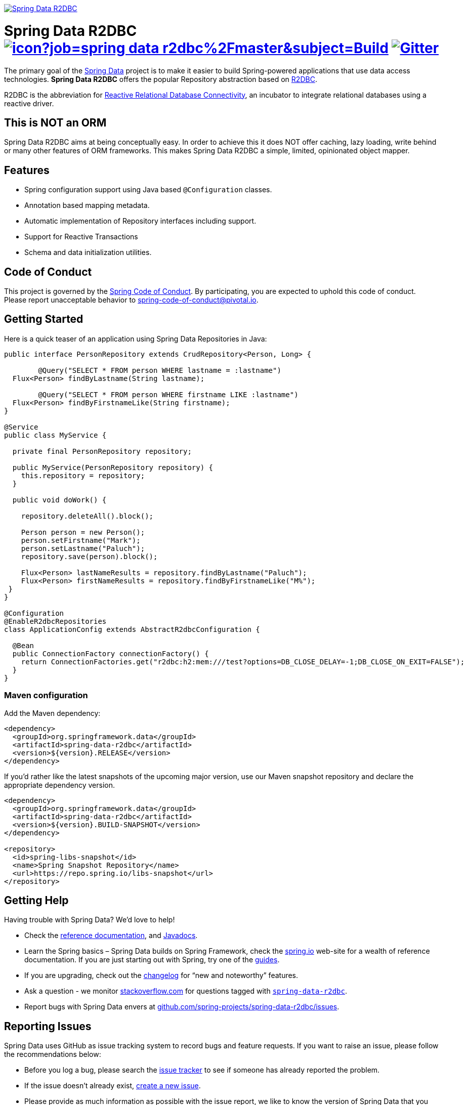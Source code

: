 image:https://spring.io/badges/spring-data-r2dbc/snapshot.svg["Spring Data R2DBC", link="https://spring.io/projects/spring-data-r2dbc#learn"]

= Spring Data R2DBC image:https://jenkins.spring.io/buildStatus/icon?job=spring-data-r2dbc%2Fmaster&subject=Build[link=https://jenkins.spring.io/view/SpringData/job/spring-data-r2dbc/] https://gitter.im/spring-projects/spring-data[image:https://badges.gitter.im/spring-projects/spring-data.svg[Gitter]]

The primary goal of the https://projects.spring.io/spring-data[Spring Data] project is to make it easier to build Spring-powered applications that use data access technologies. *Spring Data R2DBC* offers the popular Repository abstraction based on https://r2dbc.io[R2DBC].

R2DBC is the abbreviation for https://github.com/r2dbc/[Reactive Relational Database Connectivity], an incubator to integrate relational databases using a reactive driver.

== This is NOT an ORM

Spring Data R2DBC aims at being conceptually easy. In order to achieve this it does NOT offer caching, lazy loading, write behind or many other features of ORM frameworks. This makes Spring Data R2DBC a simple, limited, opinionated object mapper.

== Features

* Spring configuration support using Java based `@Configuration` classes.
* Annotation based mapping metadata.
* Automatic implementation of Repository interfaces including support.
* Support for Reactive Transactions
* Schema and data initialization utilities.

== Code of Conduct

This project is governed by the link:CODE_OF_CONDUCT.adoc[Spring Code of Conduct]. By participating, you are expected to uphold this code of conduct. Please report unacceptable behavior to spring-code-of-conduct@pivotal.io.

== Getting Started

Here is a quick teaser of an application using Spring Data Repositories in Java:

[source,java]
----
public interface PersonRepository extends CrudRepository<Person, Long> {

	@Query("SELECT * FROM person WHERE lastname = :lastname")
  Flux<Person> findByLastname(String lastname);

	@Query("SELECT * FROM person WHERE firstname LIKE :lastname")
  Flux<Person> findByFirstnameLike(String firstname);
}

@Service
public class MyService {

  private final PersonRepository repository;

  public MyService(PersonRepository repository) {
    this.repository = repository;
  }

  public void doWork() {

    repository.deleteAll().block();

    Person person = new Person();
    person.setFirstname("Mark");
    person.setLastname("Paluch");
    repository.save(person).block();

    Flux<Person> lastNameResults = repository.findByLastname("Paluch");
    Flux<Person> firstNameResults = repository.findByFirstnameLike("M%");
 }
}

@Configuration
@EnableR2dbcRepositories
class ApplicationConfig extends AbstractR2dbcConfiguration {

  @Bean
  public ConnectionFactory connectionFactory() {
    return ConnectionFactories.get("r2dbc:h2:mem:///test?options=DB_CLOSE_DELAY=-1;DB_CLOSE_ON_EXIT=FALSE");
  }
}
----

=== Maven configuration

Add the Maven dependency:

[source,xml]
----
<dependency>
  <groupId>org.springframework.data</groupId>
  <artifactId>spring-data-r2dbc</artifactId>
  <version>${version}.RELEASE</version>
</dependency>
----

If you'd rather like the latest snapshots of the upcoming major version, use our Maven snapshot repository and declare the appropriate dependency version.

[source,xml]
----
<dependency>
  <groupId>org.springframework.data</groupId>
  <artifactId>spring-data-r2dbc</artifactId>
  <version>${version}.BUILD-SNAPSHOT</version>
</dependency>

<repository>
  <id>spring-libs-snapshot</id>
  <name>Spring Snapshot Repository</name>
  <url>https://repo.spring.io/libs-snapshot</url>
</repository>
----

== Getting Help

Having trouble with Spring Data? We’d love to help!

* Check the
https://docs.spring.io/spring-data/r2dbc/docs/current/reference/html/[reference documentation], and https://docs.spring.io/spring-data/r2dbc/docs/current/api/[Javadocs].
* Learn the Spring basics – Spring Data builds on Spring Framework, check the https://spring.io[spring.io] web-site for a wealth of reference documentation.
If you are just starting out with Spring, try one of the https://spring.io/guides[guides].
* If you are upgrading, check out the https://docs.spring.io/spring-data/r2dbc/docs/current/changelog.txt[changelog] for "`new and noteworthy`" features.
* Ask a question - we monitor https://stackoverflow.com[stackoverflow.com] for questions tagged with https://stackoverflow.com/tags/spring-data[`spring-data-r2dbc`].
* Report bugs with Spring Data envers at https://github.com/spring-projects/spring-data-r2dbc/issues[github.com/spring-projects/spring-data-r2dbc/issues].

== Reporting Issues

Spring Data uses GitHub as issue tracking system to record bugs and feature requests. If you want to raise an issue, please follow the recommendations below:

* Before you log a bug, please search the
https://github.com/spring-projects/spring-data-r2dbc/issues[issue tracker] to see if someone has already reported the problem.
* If the issue doesn’t already exist, https://github.com/spring-projects/spring-data-r2dbc/issues/new[create a new issue].
* Please provide as much information as possible with the issue report, we like to know the version of Spring Data that you are using and JVM version.
* If you need to paste code, or include a stack trace use Markdown +++```+++ escapes before and after your text.
* If possible try to create a test-case or project that replicates the issue. Attach a link to your code or a compressed file containing your code.

== Building from Source

You don’t need to build from source to use Spring Data (binaries in https://repo.spring.io[repo.spring.io]), but if you want to try out the latest and greatest, Spring Data can be easily built with the https://github.com/takari/maven-wrapper[maven wrapper].
You also need JDK 1.8.

[source,bash]
----
 $ ./mvnw clean install
----

If you want to build with the regular `mvn` command, you will need https://maven.apache.org/run-maven/index.html[Maven v3.5.0 or above].

_Also see link:CONTRIBUTING.adoc[CONTRIBUTING.adoc] if you wish to submit pull requests, and in particular please sign the https://cla.pivotal.io/sign/spring[Contributor’s Agreement] before your first non-trivial change._

=== Building reference documentation

Building the documentation builds also the project without running tests.

[source,bash]
----
 $ ./mvnw clean install -Pdistribute
----

The generated documentation is available from `target/site/reference/html/index.html`.

== Examples

* https://github.com/spring-projects/spring-data-examples/[Spring Data Examples] contains example projects that explain specific features in more detail.

== License

Spring Data R2DBC is Open Source software released under the https://www.apache.org/licenses/LICENSE-2.0.html[Apache 2.0 license].
